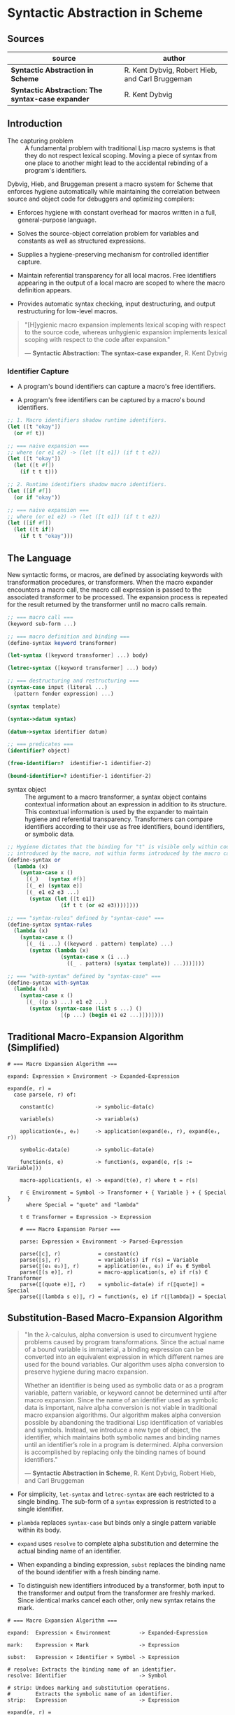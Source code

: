 * Syntactic Abstraction in Scheme

** Sources

| source                                            | author                                          |
|---------------------------------------------------+-------------------------------------------------|
| *Syntactic Abstraction in Scheme*                 | R. Kent Dybvig, Robert Hieb, and Carl Bruggeman |
| *Syntactic Abstraction: The syntax-case expander* | R. Kent Dybvig                                  |

** Introduction

- The capturing problem :: A fundamental problem with traditional Lisp macro systems is
  that they do not respect lexical scoping. Moving a piece of syntax from one place to
  another might lead to the accidental rebinding of a program's identifiers.

Dybvig, Hieb, and Bruggeman present a macro system for Scheme that enforces hygiene automatically
while maintaining the correlation between source and object code for debuggers and optimizing
compilers:

- Enforces hygiene with constant overhead for macros written in a full, general-purpose language.

- Solves the source-object correlation problem for variables and constants as well as structured
  expressions.

- Supplies a hygiene-preserving mechanism for controlled identifier capture.

- Maintain referential transparency for all local macros. Free identifiers appearing in the output
  of a local macro are scoped to where the macro definition appears.

- Provides automatic syntax checking, input destructuring, and output restructuring for low-level
  macros.

#+begin_quote
  "[H]ygienic macro expansion implements lexical scoping with respect to the source code,
   whereas unhygienic expansion implements lexical scoping with respect to the code
   after expansion."

  — *Syntactic Abstraction: The syntax-case expander*, R. Kent Dybvig
#+end_quote

*** Identifier Capture

- A program's bound identifiers can capture a macro's free identifiers.

- A program's free identifiers can be captured by a macro's bound identifiers.
  
#+begin_src scheme
  ;; 1. Macro identifiers shadow runtime identifiers.
  (let ([t "okay"])
    (or #f t))

  ;; === naive expansion ===
  ;; where (or e1 e2) -> (let ([t e1]) (if t t e2))
  (let ([t "okay"])
    (let ([t #f])
      (if t t t)))

  ;; 2. Runtime identifiers shadow macro identifiers.
  (let ([if #f])
    (or if "okay"))

  ;; === naive expansion ===
  ;; where (or e1 e2) -> (let ([t e1]) (if t t e2))
  (let ([if #f])
    (let ([t if])
      (if t t "okay")))
#+end_src

** The Language

New syntactic forms, or macros, are defined by associating keywords with transformation
procedures, or transformers. When the macro expander encounters a macro call, the macro
call expression is passed to the associated transformer to be processed. The expansion
process is repeated for the result returned by the transformer until no macro calls remain.

#+begin_src scheme
  ;; === macro call ===
  (keyword sub-form ...)

  ;; === macro definition and binding ===
  (define-syntax keyword transformer)

  (let-syntax ([keyword transformer] ...) body)

  (letrec-syntax ([keyword transformer] ...) body)

  ;; === destructuring and restructuring ===
  (syntax-case input (literal ...)
    (pattern fender expression) ...)

  (syntax template)

  (syntax->datum syntax)

  (datum->syntax identifier datum)

  ;; === predicates ===
  (identifier? object)

  (free-identifier=?  identifier-1 identifier-2)

  (bound-identifier=? identifier-1 identifier-2)
#+end_src

- syntax object :: The argument to a macro transformer, a syntax object contains contextual
  information about an expression in addition to its structure. This contextual information
  is used by the expander to maintain hygiene and referential transparency. Transformers can
  compare identifiers according to their use as free identifiers, bound identifiers, or
  symbolic data.

#+begin_src scheme
  ;; Hygiene dictates that the binding for "t" is visible only within code
  ;; introduced by the macro, not within forms introduced by the macro call.
  (define-syntax or
    (lambda (x)
      (syntax-case x ()
        [(_)   (syntax #f)]
        [(_ e) (syntax e)]
        [(_ e1 e2 e3 ...)
         (syntax (let ([t e1])
                   (if t t (or e2 e3))))])))

  ;; === "syntax-rules" defined by "syntax-case" ===
  (define-syntax syntax-rules
    (lambda (x)
      (syntax-case x ()
        [(_ (i ...) ((keyword . pattern) template) ...)
         (syntax (lambda (x)
                   (syntax-case x (i ...)
                     ((_ . pattern) (syntax template)) ...)))])))

  ;; === "with-syntax" defined by "syntax-case" ===
  (define-syntax with-syntax
    (lambda (x)
      (syntax-case x ()
        [(_ ((p s) ...) e1 e2 ...)
         (syntax (syntax-case (list s ...) ()
                   [(p ...) (begin e1 e2 ...)]))])))
#+end_src

** Traditional Macro-Expansion Algorithm (Simplified)

#+begin_example
  # === Macro Expansion Algorithm ===

  expand: Expression × Environment -> Expanded-Expression

  expand(e, r) =
    case parse(e, r) of:

      constant(c)             -> symbolic-data(c)

      variable(s)             -> variable(s)

      application(e₁, e₂)     -> application(expand(e₁, r), expand(e₂, r))

      symbolic-data(e)        -> symbolic-data(e)

      function(s, e)          -> function(s, expand(e, r[s := Variable]))

      macro-application(s, e) -> expand(t(e), r) where t = r(s)

      r ∈ Environment = Symbol -> Transformer + { Variable } + { Special }
        where Special = "quote" and "lambda"

      t ∈ Transformer = Expression -> Expression

      # === Macro Expansion Parser ===

      parse: Expression × Environment -> Parsed-Expression

      parse(⟦c⟧, r)            = constant(c)
      parse(⟦s⟧, r)            = variable(s) if r(s) = Variable
      parse(⟦(e₁ e₂)⟧, r)      = application(e₁, e₂) if e₁ ∉ Symbol
      parse(⟦(s e)⟧, r)        = macro-application(s, e) if r(s) ∈ Transformer
      parse(⟦(quote e)⟧, r)    = symbolic-data(e) if r(⟦quote⟧) = Special
      parse(⟦(lambda s e)⟧, r) = function(s, e) if r(⟦lambda⟧) = Special
#+end_example

** Substitution-Based Macro-Expansion Algorithm

#+begin_quote
  "In the λ-calculus, alpha conversion is used to circumvent hygiene problems caused
   by program transformations. Since the actual name of a bound variable is immaterial,
   a binding expression can be converted into an equivalent expression in which different
   names are used for the bound variables. Our algorithm uses alpha conversion to
   preserve hygiene during macro expansion.

   Whether an identifier is being used as symbolic data or as a program variable,
   pattern variable, or keyword cannot be determined until after macro expansion. Since
   the name of an identifier used as symbolic data is important, naive alpha conversion
   is not viable in traditional macro expansion algorithms. Our algorithm makes alpha
   conversion possible by abandoning the traditional Lisp identification of variables
   and symbols. Instead, we introduce a new type of object, the identifier, which
   maintains both symbolic names and binding names until an identifier’s role in a
   program is determined. Alpha conversion is accomplished by replacing only the binding
   names of bound identifiers."

  — *Syntactic Abstraction in Scheme*, R. Kent Dybvig, Robert Hieb, and Carl Bruggeman
#+end_quote

- For simplicity, ~let-syntax~ and ~letrec-syntax~ are each restricted to a single binding.
  The sub-form of a ~syntax~ expression is restricted to a single identifier.

- ~plambda~ replaces ~syntax-case~ but binds only a single pattern variable within its body.

- ~expand~ uses ~resolve~ to complete alpha substitution and determine the actual binding
  name of an identifier.

- When expanding a binding expression, ~subst~ replaces the binding name of the bound
  identifier with a fresh binding name.

- To distinguish new identifiers introduced by a transformer, both input to the transformer
  and output from the transformer are freshly marked. Since identical marks cancel each other,
  only new syntax retains the mark.

#+begin_example
  # === Macro Expansion Algorithm ===

  expand:  Expression × Environment         -> Expanded-Expression

  mark:    Expression × Mark                -> Expression

  subst:   Expression × Identifier × Symbol -> Expression

  # resolve: Extracts the binding name of an identifier.
  resolve: Identifier                       -> Symbol

  # strip: Undoes marking and substitution operations.
  #        Extracts the symbolic name of an identifier.
  strip:   Expression                       -> Expression

  expand(e, r) =
    case parse(e, r) of:

      variable(i)                   -> variable(resolve(i))

      application(e₁, e₂)           -> application(expand(e₁, r), expand(e₂, r))

      symbolic-data(e)              -> symbolic-data(strip(e))

      syntax-data(e)                -> symbolic-data(e)

      function(i, e)                -> function(s, expand(subst(e, i, s), r'))
                                         where r' = r[s := Variable] and s is fresh

      pfunction(i, e)               -> function(s, expand(subst(e, i, s), r'))
                                         where r' = r[s := PVariable] and s is fresh

      macro-application(i, e)       -> expand(mark(t(mark(e, m)), m), r)
                                         where t = r(resolve(i)) and m is fresh

      syntax-binding(i, e₁, e₂)     -> expand(subst(e₂, i, s), r[s := t])
                                         where t = eval(expand(e₁, r)) and s is fresh

      rec-syntax-binding(i, e₁, e₂) -> expand(subst(e₂, i, s), r[s := t])
                                         where t = eval(expand(subst(e₁, i, s), r)) and s is fresh

      Environment = Symbol -> Transformer + { Variable } + { PVariable } + { Special }

  # === Macro-Expansion Parser ===

  parse: Expression × Environment -> Parsed-Expression

  parse(⟦c⟧, r)                         = symbolic-data(c)
  parse(⟦i⟧, r)                         = variable(i) if r(resolve(i)) = Variable
  parse(⟦(e₁ e₂)⟧, r)                   = application(e₁, e₂) if e₁ ∉ Symbol
  parse(⟦(i e)⟧, r)                     = application(i, e) if r(resolve(i)) = Variable
  parse(⟦i e⟧, r)                       = macro-application(i, e) if r(resolve(i)) ∈ Transformer
  parse(⟦(quote e)⟧, r)                 = symbolic-data(e) if r(⟦quote⟧) = Special
  parse(⟦(lambda i e)⟧, r)              = function(i, e) if r(⟦lambda⟧) = Special
  parse(⟦(plambda i e)⟧, r)             = pfunction(i, e) if r(⟦plambda⟧) = Special
  parse(⟦(syntax i)⟧, r)                = syntax-data(i) if r(resolve(i)) ≠ PVariable
  parse(⟦(syntax i)⟧, r)                = variable(i) if r(resolve(i)) = PVariable
  parse(⟦(let-syntax (i e₁) e₂)⟧, r)    = syntax-binding(i, e₁, e₂) if r(⟦let-syntax⟧) = Special
  parse(⟦(letrec-syntax (i e₁) e₂)⟧, r) = rec-syntax-binding(i, e₁, e₂) if r(⟦letrec-syntax⟧) = Special
#+end_example

- identifier :: An ordered triple: ~<original name, binding name, {mark ...}>~

#+begin_src scheme
  ;; Substitution and marking prevent the binding for "if" in the source expression
  ;; from interfering with the macro's use of "if" and the macro's binding for "t"
  ;; from interfering with the source expression's reference to "t".

  (let ([if #f])
    (or if t))

  ;; - expands ->

  (<let let {}> ([<if if {}> #f])
    (<or or {}> <if if {}> <t t {}>))

  ;; - expands ->

  (let ([G1 #f])
    (<or or {}> <if G1 {}> <t t {}>))

  ;; - expands ->
  ;; The transformer for "or" is invoked. Identifiers in its input are marked "m₁".

  (let ([G1 #f])
    (<or or {m₁}> <if G1 {m₁}> <t t {m₁}>))

  ;; - expands ->

  (let ([G1 #f])
    (<let let {}> ([<t t {}> <if G1 {m₁}>])
      (<if if {}> <t t {}> <t t {}> <t t {m₁}>)))

  ;; - expands ->
  ;; Within the output of the "or" transformer, identifiers not marked "m₁"
  ;; are marked "m₁". Identical marks cancel.

  (let ([G1 #f])
    (<let let {m₁}> ([<t t {m₁}> <if G1 {}>])
      (<if if {m₁}> <t t {m₁}> <t t {m₁}> <t t {}>)))

  ;; - expands ->

  (let ([G1 #f])
    (let ([G2 <if G1 {}>])
      (<if if {m₁}> <t G2 {m₁}> <t G2 {m₁}> <t t {}>)))

  ;; - expands ->

  (let ([G1 #f])
    (let ([G2 G1])
      (<if if {m₁}> <t G2 {m₁}> <t G2 {m₁}> <t t {}>)))

  ;; - expands ->

  (let ([G1 #f])
    (let ([G2 G1])
      (if <t G2 {m₁}> <t G2 {m₁}> <t t {}>)))

  ;; - expands ->

  (let ([G1 #f])
    (let ([G2 G1])
      (if G2 G2 t)))
#+end_src
